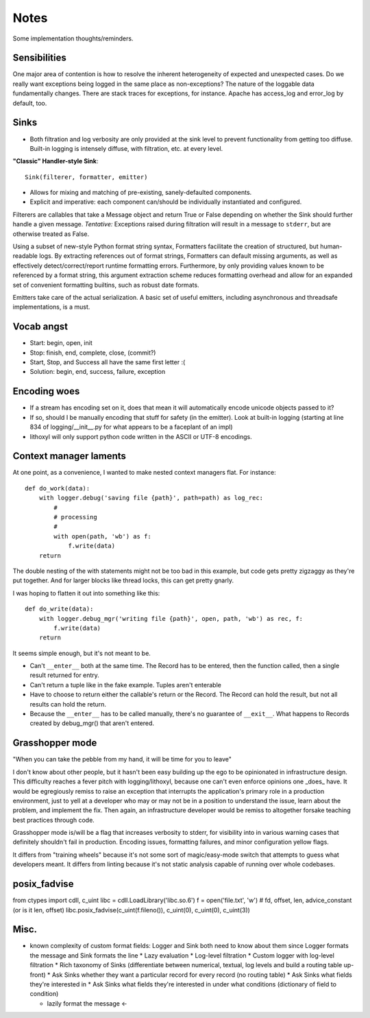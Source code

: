 Notes
=====

Some implementation thoughts/reminders.

Sensibilities
-------------

One major area of contention is how to resolve the inherent
heterogeneity of expected and unexpected cases. Do we really want
exceptions being logged in the same place as non-exceptions? The
nature of the loggable data fundamentally changes. There are stack
traces for exceptions, for instance. Apache has access_log and
error_log by default, too.

Sinks
-----

* Both filtration and log verbosity are only provided at the sink
  level to prevent functionality from getting too diffuse. Built-in
  logging is intensely diffuse, with filtration, etc. at every level.

**"Classic" Handler-style Sink**::

  Sink(filterer, formatter, emitter)

* Allows for mixing and matching of pre-existing, sanely-defaulted
  components.
* Explicit and imperative: each component can/should be individually
  instantiated and configured.

Filterers are callables that take a Message object and return True or
False depending on whether the Sink should further handle a given
message. *Tentative:* Exceptions raised during filtration will result in
a message to ``stderr``, but are otherwise treated as False.

Using a subset of new-style Python format string syntax, Formatters
facilitate the creation of structured, but human-readable logs. By
extracting references out of format strings, Formatters can default
missing arguments, as well as effectively detect/correct/report
runtime formatting errors. Furthermore, by only providing values known
to be referenced by a format string, this argument extraction scheme
reduces formatting overhead and allow for an expanded set of
convenient formatting builtins, such as robust date formats.

Emitters take care of the actual serialization. A basic set of useful
emitters, including asynchronous and threadsafe implementations, is a
must.

Vocab angst
-----------

* Start: begin, open, init
* Stop: finish, end, complete, close, (commit?)

* Start, Stop, and Success all have the same first letter :(
* Solution: begin, end, success, failure, exception

Encoding woes
-------------

* If a stream has encoding set on it, does that mean it will
  automatically encode unicode objects passed to it?
* If so, should I be manually encoding that stuff for safety (in the
  emitter). Look at built-in logging (starting at line 834 of
  logging/__init__.py for what appears to be a faceplant of an impl)


* lithoxyl will only support python code written in the ASCII or UTF-8
  encodings.

Context manager laments
-----------------------

At one point, as a convenience, I wanted to make nested context
managers flat. For instance::

  def do_work(data):
      with logger.debug('saving file {path}', path=path) as log_rec:
          #
          # processing
          #
          with open(path, 'wb') as f:
              f.write(data)
      return

The double nesting of the with statements might not be too bad in this
example, but code gets pretty zigzaggy as they're put together. And
for larger blocks like thread locks, this can get pretty gnarly.

I was hoping to flatten it out into something like this::

  def do_write(data):
      with logger.debug_mgr('writing file {path}', open, path, 'wb') as rec, f:
          f.write(data)
      return

It seems simple enough, but it's not meant to be.

* Can't ``__enter__`` both at the same time. The Record has to be
  entered, then the function called, then a single result returned for
  entry.
* Can't return a tuple like in the fake example. Tuples aren't enterable
* Have to choose to return either the callable's return or the
  Record. The Record can hold the result, but not all results can hold
  the return.
* Because the ``__enter__`` has to be called manually, there's no
  guarantee of ``__exit__``. What happens to Records created by
  debug_mgr() that aren't entered.



Grasshopper mode
----------------

"When you can take the pebble from my hand, it will be time for you to leave"

I don't know about other people, but it hasn't been easy building up
the ego to be opinionated in infrastructure design. This difficulty
reaches a fever pitch with logging/lithoxyl, because one can't even
enforce opinions one _does_ have. It would be egregiously remiss to
raise an exception that interrupts the application's primary role in a
production environment, just to yell at a developer who may or may not
be in a position to understand the issue, learn about the problem, and
implement the fix. Then again, an infrastructure developer would be
remiss to altogether forsake teaching best practices through code.

Grasshopper mode is/will be a flag that increases verbosity to stderr,
for visibility into in various warning cases that definitely shouldn't
fail in production. Encoding issues, formatting failures, and minor
configuration yellow flags.

It differs from "training wheels" because it's not some sort of
magic/easy-mode switch that attempts to guess what developers
meant. It differs from linting because it's not static analysis
capable of running over whole codebases.


posix_fadvise
-------------

from ctypes import cdll, c_uint
libc = cdll.LoadLibrary('libc.so.6')
f = open('file.txt', 'w')
# fd, offset, len, advice_constant  (or is it len, offset)
libc.posix_fadvise(c_uint(f.fileno()), c_uint(0), c_uint(0), c_uint(3))


Misc.
-----

* known complexity of custom format fields: Logger and Sink both need to know about them since Logger formats the message and Sink formats the line
  * Lazy evaluation
  * Log-level filtration
  * Custom logger with log-level filtration
  * Rich taxonomy of Sinks (differentiate between numerical, textual, log levels and build a routing table up-front)
  * Ask Sinks whether they want a particular record for every record (no routing table)
  * Ask Sinks what fields they're interested in
  * Ask Sinks what fields they're interested in under what conditions (dictionary of field to condition)

  * lazily format the message <-
